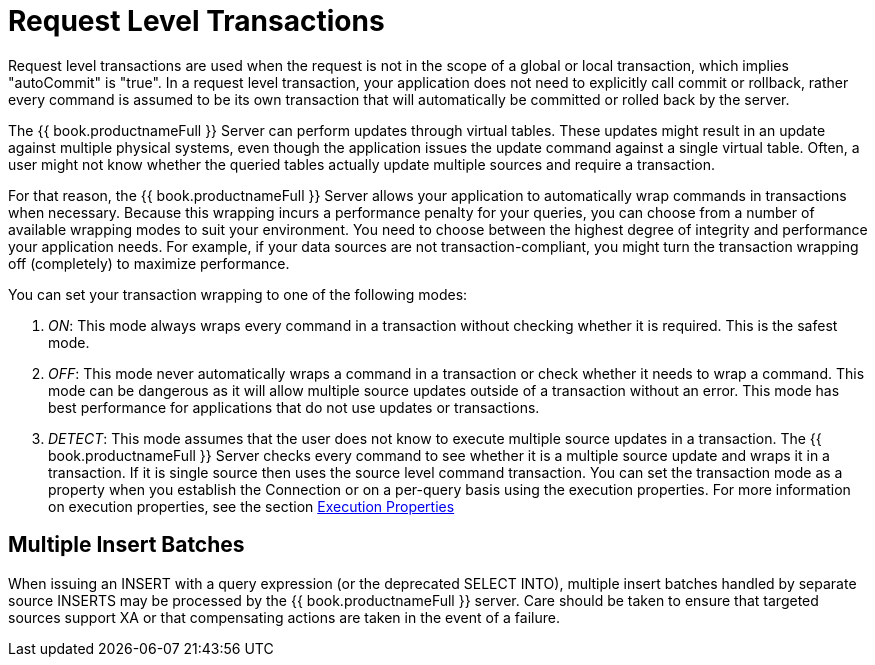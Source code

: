 
= Request Level Transactions

Request level transactions are used when the request is not in the scope of a global or local transaction, which implies "autoCommit" is "true". In a request level transaction, your application does not need to explicitly call commit or rollback, rather every command is assumed to be its own transaction that will automatically be committed or rolled back by the server.

The {{ book.productnameFull }} Server can perform updates through virtual tables. These updates might result in an update against multiple physical systems, even though the application issues the update command against a single virtual table. Often, a user might not know whether the queried tables actually update multiple sources and require a transaction.

For that reason, the {{ book.productnameFull }} Server allows your application to automatically wrap commands in transactions when necessary. Because this wrapping incurs a performance penalty for your queries, you can choose from a number of available wrapping modes to suit your environment. You need to choose between the highest degree of integrity and performance your application needs. For example, if your data sources are not transaction-compliant, you might turn the transaction wrapping off (completely) to maximize performance.

You can set your transaction wrapping to one of the following modes:

1.  _ON_: This mode always wraps every command in a transaction without checking whether it is required. This is the safest mode.
2.  _OFF_: This mode never automatically wraps a command in a transaction or check whether it needs to wrap a command. This mode can be dangerous as it will allow multiple source updates outside of a transaction without an error. This mode has best performance for applications that do not use updates or transactions.
3.  _DETECT_: This mode assumes that the user does not know to execute multiple source updates in a transaction. The {{ book.productnameFull }} Server checks every command to see whether it is a multiple source update and wraps it in a transaction. If it is single source then uses the source level command transaction. You can set the transaction mode as a property when you establish the Connection or on a per-query basis using the execution properties. For more information on execution properties, see the section link:Execution_Properties.adoc[Execution Properties]

== Multiple Insert Batches

When issuing an INSERT with a query expression (or the deprecated SELECT INTO), multiple insert batches handled by separate source INSERTS may be processed by the {{ book.productnameFull }} server. Care should be taken to ensure that targeted sources support XA or that compensating actions are taken in the event of a failure.

